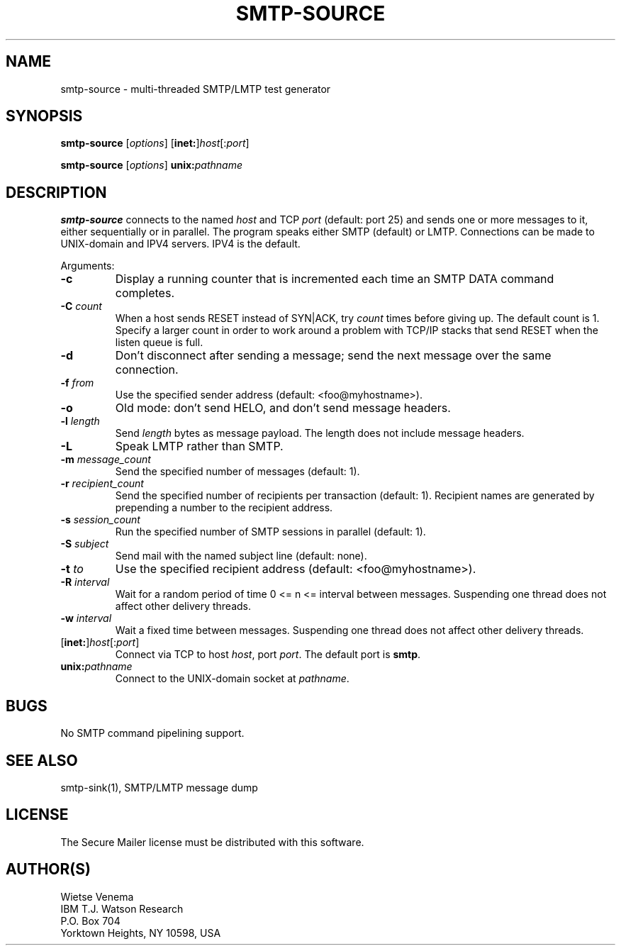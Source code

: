 .\"	$NetBSD: smtp-source.1,v 1.1.1.3 2004/05/31 00:24:16 heas Exp $
.\"
.TH SMTP-SOURCE 1 
.ad
.fi
.SH NAME
smtp-source
\-
multi-threaded SMTP/LMTP test generator
.SH "SYNOPSIS"
.na
.nf
.fi
\fBsmtp-source\fR [\fIoptions\fR] [\fBinet:\fR]\fIhost\fR[:\fIport\fR]

\fBsmtp-source\fR [\fIoptions\fR] \fBunix:\fIpathname\fR
.SH DESCRIPTION
.ad
.fi
\fBsmtp-source\fR connects to the named \fIhost\fR and TCP \fIport\fR
(default: port 25)
and sends one or more messages to it, either sequentially
or in parallel. The program speaks either SMTP (default) or
LMTP. Connections can be made to UNIX-domain and IPV4 servers.
IPV4 is the default.

Arguments:
.IP \fB-c\fR
Display a running counter that is incremented each time
an SMTP DATA command completes.
.IP "\fB-C \fIcount\fR"
When a host sends RESET instead of SYN|ACK, try \fIcount\fR times
before giving up. The default count is 1. Specify a larger count in
order to work around a problem with TCP/IP stacks that send RESET
when the listen queue is full.
.IP \fB-d\fR
Don't disconnect after sending a message; send the next
message over the same connection.
.IP "\fB-f \fIfrom\fR"
Use the specified sender address (default: <foo@myhostname>).
.IP \fB-o\fR
Old mode: don't send HELO, and don't send message headers.
.IP "\fB-l \fIlength\fR"
Send \fIlength\fR bytes as message payload. The length does not
include message headers.
.IP \fB-L\fR
Speak LMTP rather than SMTP.
.IP "\fB-m \fImessage_count\fR"
Send the specified number of messages (default: 1).
.IP "\fB-r \fIrecipient_count\fR"
Send the specified number of recipients per transaction (default: 1).
Recipient names are generated by prepending a number to the
recipient address.
.IP "\fB-s \fIsession_count\fR"
Run the specified number of SMTP sessions in parallel (default: 1).
.IP "\fB-S \fIsubject\fR"
Send mail with the named subject line (default: none).
.IP "\fB-t \fIto\fR"
Use the specified recipient address (default: <foo@myhostname>).
.IP "\fB-R \fIinterval\fR"
Wait for a random period of time 0 <= n <= interval between messages.
Suspending one thread does not affect other delivery threads.
.IP "\fB-w \fIinterval\fR"
Wait a fixed time between messages.
Suspending one thread does not affect other delivery threads.
.IP [\fBinet:\fR]\fIhost\fR[:\fIport\fR]
Connect via TCP to host \fIhost\fR, port \fIport\fR. The default
port is \fBsmtp\fR.
.IP \fBunix:\fIpathname\fR
Connect to the UNIX-domain socket at \fIpathname\fR.
.SH BUGS
.ad
.fi
No SMTP command pipelining support.
.SH "SEE ALSO"
.na
.nf
smtp-sink(1), SMTP/LMTP message dump
.SH "LICENSE"
.na
.nf
.ad
.fi
The Secure Mailer license must be distributed with this software.
.SH "AUTHOR(S)"
.na
.nf
Wietse Venema
IBM T.J. Watson Research
P.O. Box 704
Yorktown Heights, NY 10598, USA

